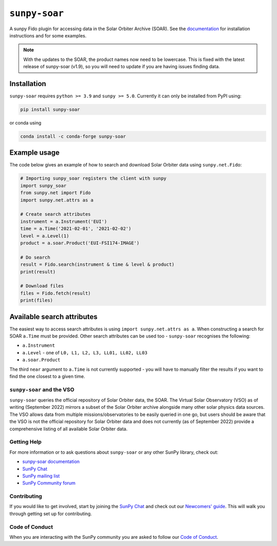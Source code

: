 **************
``sunpy-soar``
**************

|ci-status| |coverage|

.. |ci-status| image:: https://github.com/sunpy/sunpy-soar/actions/workflows/ci.yml/badge.svg
    :alt: CI status

.. |coverage| image:: https://codecov.io/gh/dstansby/sunpy-soar/branch/main/graph/badge.svg?token=5NKZHBX3AW
   :target: https://codecov.io/gh/dstansby/sunpy-soar
   :alt: Code coverage


A sunpy Fido plugin for accessing data in the Solar Orbiter Archive (SOAR). See the `documentation <https://docs.sunpy.org/projects/soar/>`_ for installation instructions and for some examples.

.. note::

  With the updates to the SOAR, the product names now need to be lowercase. 
  This is fixed with the latest release of sunpy-soar (v1.9), so you will need to update if you are having issues finding data.


Installation
------------

``sunpy-soar`` requires ``python >= 3.9`` and ``sunpy >= 5.0``.
Currently it can only be installed from PyPI using:

.. code-block:: bash

   pip install sunpy-soar

or conda using

.. code-block:: bash

   conda install -c conda-forge sunpy-soar

Example usage
-------------

The code below gives an example of how to search and download Solar Orbiter data using ``sunpy.net.Fido``:

.. code-block:: python

   # Importing sunpy_soar registers the client with sunpy
   import sunpy_soar
   from sunpy.net import Fido
   import sunpy.net.attrs as a

   # Create search attributes
   instrument = a.Instrument('EUI')
   time = a.Time('2021-02-01', '2021-02-02')
   level = a.Level(1)
   product = a.soar.Product('EUI-FSI174-IMAGE')

   # Do search
   result = Fido.search(instrument & time & level & product)
   print(result)

   # Download files
   files = Fido.fetch(result)
   print(files)

Available search attributes
---------------------------

The easiest way to access search attributes is using ``import sunpy.net.attrs as a``.
When constructing a search for SOAR ``a.Time`` must be provided.
Other search attributes can be used too - ``sunpy-soar`` recognises the following:

- ``a.Instrument``
- ``a.Level`` - one of ``L0, L1, L2, L3, LL01, LL02, LL03``
- ``a.soar.Product``

The third ``near`` argument to ``a.Time`` is not currently supported - you will have to manually filter the results if you want to find the one closest to a given time.

``sunpy-soar`` and the VSO
==========================

``sunpy-soar`` queries the official repository of Solar Orbiter data, the SOAR.
The Virtual Solar Observatory (VSO) as of writing (September 2022) mirrors a subset of the Solar Orbiter archive alongside many other solar physics data sources.
The VSO allows data from multiple missions/observatories to be easily queried in one go, but users should be aware that the VSO is not the official repository for Solar Orbiter data and does not currently (as of September 2022) provide a comprehensive listing of all available Solar Orbiter data.

Getting Help
============

For more information or to ask questions about ``sunpy-soar`` or any other SunPy library, check out:

-  `sunpy-soar documentation <https://docs.sunpy.org/en/stable/>`__
-  `SunPy Chat`_
-  `SunPy mailing list <https://groups.google.com/forum/#!forum/sunpy>`__
-  `SunPy Community forum <https://community.openastronomy.org/c/sunpy/5>`__

Contributing
============

If you would like to get involved, start by joining the `SunPy Chat`_ and check out our `Newcomers' guide <https://docs.sunpy.org/en/latest/dev_guide/contents/newcomers.html>`__.
This will walk you through getting set up for contributing.

Code of Conduct
===============

When you are interacting with the SunPy community you are asked to follow our `Code of Conduct <https://sunpy.org/coc>`__.

.. _SunPy Chat: https://app.element.io/#/room/#sunpy:openastronomy.org
